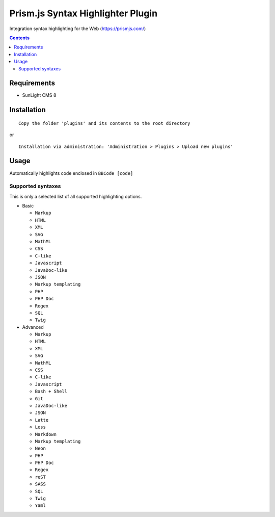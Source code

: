 Prism.js Syntax Highlighter Plugin
##################################

Integration syntax highlighting for the Web (https://prismjs.com/)

.. contents::

Requirements
************

- SunLight CMS 8

Installation
************

::

    Copy the folder 'plugins' and its contents to the root directory

or

::

    Installation via administration: 'Administration > Plugins > Upload new plugins'

Usage
*****
Automatically highlights code enclosed in ``BBCode [code]``

Supported syntaxes
------------------

This is only a selected list of all supported highlighting options.

- Basic

  - ``Markup``
  - ``HTML``
  - ``XML``
  - ``SVG``
  - ``MathML``
  - ``CSS``
  - ``C-like``
  - ``Javascript``
  - ``JavaDoc-like``
  - ``JSON``
  - ``Markup templating``
  - ``PHP``
  - ``PHP Doc``
  - ``Regex``
  - ``SQL``
  - ``Twig``

- Advanced

  - ``Markup``
  - ``HTML``
  - ``XML``
  - ``SVG``
  - ``MathML``
  - ``CSS``
  - ``C-like``
  - ``Javascript``
  - ``Bash + Shell``
  - ``Git``
  - ``JavaDoc-like``
  - ``JSON``
  - ``Latte``
  - ``Less``
  - ``Markdown``
  - ``Markup templating``
  - ``Neon``
  - ``PHP``
  - ``PHP Doc``
  - ``Regex``
  - ``reST``
  - ``SASS``
  - ``SQL``
  - ``Twig``
  - ``Yaml``
